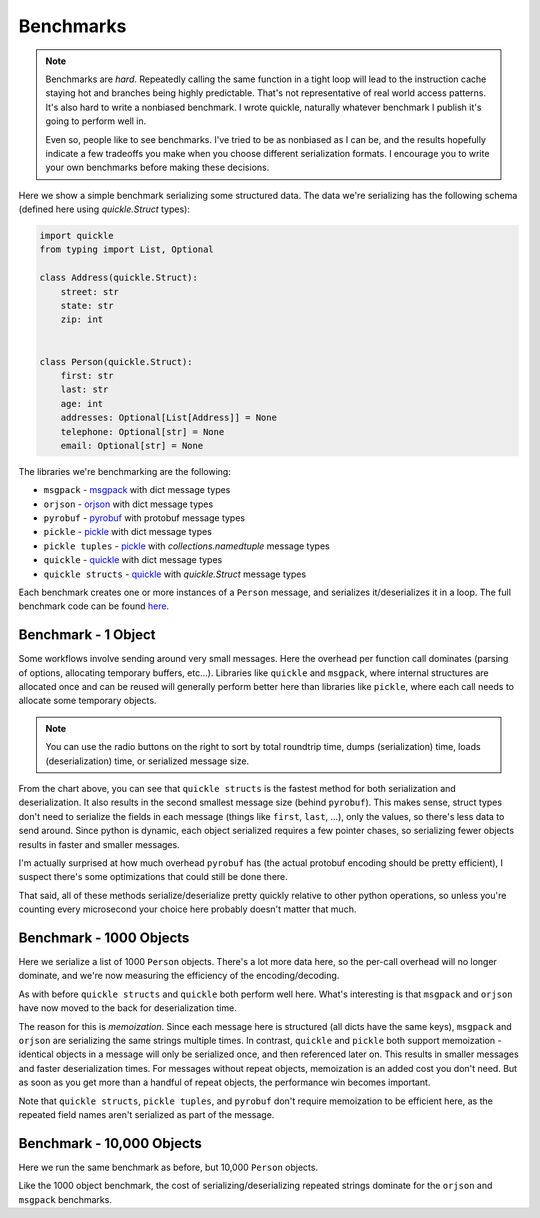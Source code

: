 Benchmarks
==========

.. note::

    Benchmarks are *hard*. Repeatedly calling the same function in a tight loop
    will lead to the instruction cache staying hot and branches being highly
    predictable. That's not representative of real world access patterns. It's
    also hard to write a nonbiased benchmark. I wrote quickle, naturally
    whatever benchmark I publish it's going to perform well in.

    Even so, people like to see benchmarks. I've tried to be as nonbiased as I
    can be, and the results hopefully indicate a few tradeoffs you make when
    you choose different serialization formats. I encourage you to write your
    own benchmarks before making these decisions.

Here we show a simple benchmark serializing some structured data. The data
we're serializing has the following schema (defined here using `quickle.Struct`
types):

.. code-block:: python

    import quickle
    from typing import List, Optional

    class Address(quickle.Struct):
        street: str
        state: str
        zip: int


    class Person(quickle.Struct):
        first: str
        last: str
        age: int
        addresses: Optional[List[Address]] = None
        telephone: Optional[str] = None
        email: Optional[str] = None

The libraries we're benchmarking are the following:

- ``msgpack`` - msgpack_ with dict message types
- ``orjson`` - orjson_ with dict message types
- ``pyrobuf`` - pyrobuf_ with protobuf message types
- ``pickle`` - pickle_ with dict message types
- ``pickle tuples`` - pickle_ with `collections.namedtuple` message types
- ``quickle`` - quickle_ with dict message types
- ``quickle structs`` - quickle_ with `quickle.Struct` message types

Each benchmark creates one or more instances of a ``Person`` message, and
serializes it/deserializes it in a loop. The full benchmark code can be found
`here <https://github.com/jcrist/quickle/tree/master/benchmarks>`__.

Benchmark - 1 Object
--------------------

Some workflows involve sending around very small messages. Here the overhead
per function call dominates (parsing of options, allocating temporary buffers,
etc...). Libraries like ``quickle`` and ``msgpack``, where internal structures
are allocated once and can be reused will generally perform better here than
libraries like ``pickle``, where each call needs to allocate some temporary
objects.

.. raw:: html

    <div class="bk-root" id="bench-1"></div>

.. note::

    You can use the radio buttons on the right to sort by total roundtrip time,
    dumps (serialization)  time, loads (deserialization) time, or serialized
    message size.

From the chart above, you can see that ``quickle structs`` is the fastest
method for both serialization and deserialization. It also results in the
second smallest message size (behind ``pyrobuf``). This makes sense, struct
types don't need to serialize the fields in each message (things like
``first``, ``last``, ...), only the values, so there's less data to send
around. Since python is dynamic, each object serialized requires a few pointer
chases, so serializing fewer objects results in faster and smaller messages.

I'm actually surprised at how much overhead ``pyrobuf`` has (the actual
protobuf encoding should be pretty efficient), I suspect there's some
optimizations that could still be done there.

That said, all of these methods serialize/deserialize pretty quickly relative
to other python operations, so unless you're counting every microsecond your
choice here probably doesn't matter that much.


Benchmark - 1000 Objects
------------------------

Here we serialize a list of 1000 ``Person`` objects. There's a lot more data
here, so the per-call overhead will no longer dominate, and we're now measuring
the efficiency of the encoding/decoding.

.. raw:: html

    <div class="bk-root" id="bench-1k"></div>

As with before ``quickle structs`` and ``quickle`` both perform well here.
What's interesting is that ``msgpack`` and ``orjson`` have now moved to the
back for deserialization time.

The reason for this is *memoization*. Since each message here is structured
(all dicts have the same keys), ``msgpack`` and ``orjson`` are serializing the
same strings multiple times. In contrast, ``quickle`` and ``pickle`` both
support memoization - identical objects in a message will only be serialized
once, and then referenced later on. This results in smaller messages and faster
deserialization times. For messages without repeat objects, memoization is an
added cost you don't need.  But as soon as you get more than a handful of
repeat objects, the performance win becomes important. 

Note that ``quickle structs``, ``pickle tuples``, and ``pyrobuf`` don't require
memoization to be efficient here, as the repeated field names aren't serialized
as part of the message.


Benchmark - 10,000 Objects
--------------------------

Here we run the same benchmark as before, but 10,000 ``Person`` objects.

.. raw:: html

    <div class="bk-root" id="bench-10k"></div>

Like the 1000 object benchmark, the cost of serializing/deserializing repeated
strings dominate for the ``orjson`` and ``msgpack`` benchmarks.


.. raw:: html

    <script type="text/javascript" src="https://cdn.bokeh.org/bokeh/release/bokeh-2.1.1.min.js" integrity="sha384-kLr4fYcqcSpbuI95brIH3vnnYCquzzSxHPU6XGQCIkQRGJwhg0StNbj1eegrHs12" crossorigin="anonymous"></script>
    <script type="text/javascript" src="https://cdn.bokeh.org/bokeh/release/bokeh-widgets-2.1.1.min.js" integrity="sha384-xIGPmVtaOm+z0BqfSOMn4lOR6ciex448GIKG4eE61LsAvmGj48XcMQZtKcE/UXZe" crossorigin="anonymous"></script>
    <script>
    fetch('_static/bench-1.json')
        .then(function(response) { return response.json() })
        .then(function(item) { return Bokeh.embed.embed_item(item, 'bench-1') })
    fetch('_static/bench-1k.json')
        .then(function(response) { return response.json() })
        .then(function(item) { return Bokeh.embed.embed_item(item, 'bench-1k') })
    fetch('_static/bench-10k.json')
        .then(function(response) { return response.json() })
        .then(function(item) { return Bokeh.embed.embed_item(item, 'bench-10k') })
    </script>


.. _msgpack: https://github.com/msgpack/msgpack-python
.. _orjson: https://github.com/ijl/orjson
.. _pyrobuf: https://github.com/appnexus/pyrobuf
.. _pickle: https://docs.python.org/3/library/pickle.html
.. _quickle: https://jcristharif.com/quickle/
